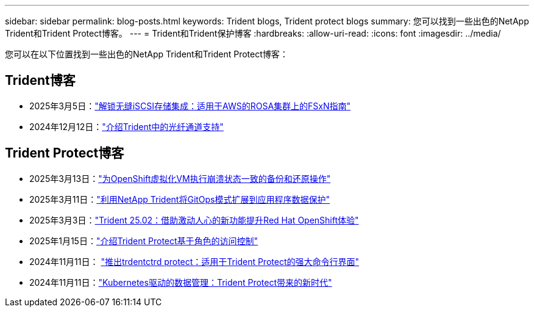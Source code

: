 ---
sidebar: sidebar 
permalink: blog-posts.html 
keywords: Trident blogs, Trident protect blogs 
summary: 您可以找到一些出色的NetApp Trident和Trident Protect博客。 
---
= Trident和Trident保护博客
:hardbreaks:
:allow-uri-read: 
:icons: font
:imagesdir: ../media/


[role="lead"]
您可以在以下位置找到一些出色的NetApp Trident和Trident Protect博客：



== Trident博客

* 2025年3月5日：link:https://community.netapp.com/t5/Tech-ONTAP-Blogs/Unlock-Seamless-iSCSI-Storage-Integration-A-Guide-to-FSxN-on-ROSA-Clusters-for/ba-p/459124["解锁无缝iSCSI存储集成：适用于AWS的ROSA集群上的FSxN指南"^]
* 2024年12月12日：link:https://community.netapp.com/t5/Tech-ONTAP-Blogs/Introducing-Fibre-Channel-support-in-Trident/ba-p/457427["介绍Trident中的光纤通道支持"^]




== Trident Protect博客

* 2025年3月13日：link:https://community.netapp.com/t5/Tech-ONTAP-Blogs/Crash-Consistent-Backup-and-Restore-Operations-for-OpenShift-Virtualization-VMs/ba-p/459417["为OpenShift虚拟化VM执行崩溃状态一致的备份和还原操作"^]
* 2025年3月11日：link:https://community.netapp.com/t5/Tech-ONTAP-Blogs/Extending-GitOps-patterns-to-application-data-protection-with-NetApp-Trident/ba-p/459323["利用NetApp Trident将GitOps模式扩展到应用程序数据保护"^]
* 2025年3月3日：link:https://community.netapp.com/t5/Tech-ONTAP-Blogs/Trident-25-02-Elevating-the-Red-Hat-OpenShift-Experience-with-Exciting-New/ba-p/459055["Trident 25.02：借助激动人心的新功能提升Red Hat OpenShift体验"^]
* 2025年1月15日：link:https://community.netapp.com/t5/Tech-ONTAP-Blogs/Introducing-Trident-protect-role-based-access-control/ba-p/457837["介绍Trident Protect基于角色的访问控制"^]
* 2024年11月11日： https://community.netapp.com/t5/Tech-ONTAP-Blogs/Introducing-tridentctl-protect-the-powerful-CLI-for-Trident-protect/ba-p/456494["推出trdentctrd protect：适用于Trident Protect的强大命令行界面"^]
* 2024年11月11日：link:https://community.netapp.com/t5/Tech-ONTAP-Blogs/Kubernetes-driven-data-management-The-new-era-with-Trident-protect/ba-p/456395["Kubernetes驱动的数据管理：Trident Protect带来的新时代"^]

